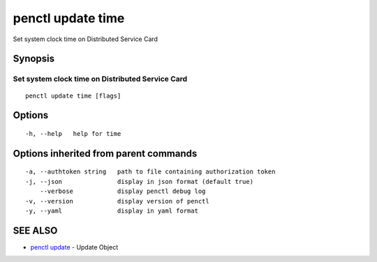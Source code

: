 .. _penctl_update_time:

penctl update time
------------------

Set system clock time on Distributed Service Card

Synopsis
~~~~~~~~



---------------------------------
 Set system clock time on Distributed Service Card 
---------------------------------


::

  penctl update time [flags]

Options
~~~~~~~

::

  -h, --help   help for time

Options inherited from parent commands
~~~~~~~~~~~~~~~~~~~~~~~~~~~~~~~~~~~~~~

::

  -a, --authtoken string   path to file containing authorization token
  -j, --json               display in json format (default true)
      --verbose            display penctl debug log
  -v, --version            display version of penctl
  -y, --yaml               display in yaml format

SEE ALSO
~~~~~~~~

* `penctl update <penctl_update.rst>`_ 	 - Update Object

